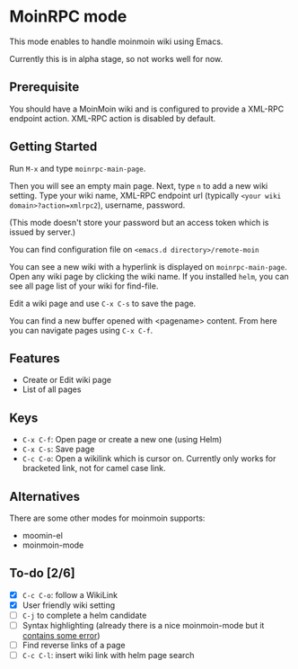 * MoinRPC mode

This mode enables to handle moinmoin wiki using Emacs.

Currently this is in alpha stage, so not works well for now.

** Prerequisite

You should have a MoinMoin wiki and is configured to provide a XML-RPC endpoint action. XML-RPC action is disabled by default.


** Getting Started

Run ~M-x~ and type ~moinrpc-main-page~.

Then you will see an empty main page. Next, type ~n~ to add a new wiki setting. Type your wiki name, XML-RPC endpoint url (typically ~<your wiki domain>?action=xmlrpc2~), username, password.

(This mode doesn't store your password but an access token which is issued by server.)

You can find configuration file on ~<emacs.d directory>/remote-moin~

You can see a new wiki with a hyperlink is displayed on ~moinrpc-main-page~. Open any wiki page by clicking the wiki name. If you installed ~helm~, you can see all page list of your wiki for find-file.

Edit a wiki page and use ~C-x C-s~ to save the page.

You can find a new buffer opened with <pagename> content. From here you can navigate pages using ~C-x C-f~.


** Features

 - Create or Edit wiki page
 - List of all pages


** Keys

 - ~C-x C-f~: Open page or create a new one (using Helm)
 - ~C-x C-s~: Save page
 - ~C-c C-o~: Open a wikilink which is cursor on. Currently only works for bracketed link, not for camel case link.


** Alternatives

There are some other modes for moinmoin supports:

 - moomin-el
 - moinmoin-mode


** To-do [2/6]

 - [X] ~C-c C-o~: follow a WikiLink
 - [X] User friendly wiki setting
 - [ ] ~C-j~ to complete a helm candidate
 - [ ] Syntax highlighting (already there is a nice moinmoin-mode but it [[http://d.hatena.ne.jp/ymorimo/20070308/1173373043][contains some error]])
 - [ ] Find reverse links of a page
 - [ ] ~C-c C-l~: insert wiki link with helm page search
